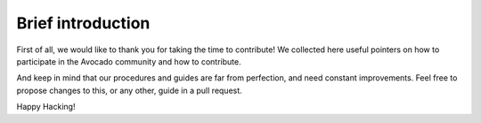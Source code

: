 Brief introduction
==================

First of all, we would like to thank you for taking the time to contribute! We
collected here useful pointers on how to participate in the Avocado community
and how to contribute.

And keep in mind that our procedures and guides are far from perfection, and
need constant improvements. Feel free to propose changes to this, or any other,
guide in a pull request.

Happy Hacking!
